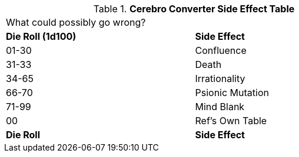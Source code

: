 .*Cerebro Converter Side Effect Table*
[width="75%",cols="^,<",frame="all", stripes="even"]
|===
2+<|What could possibly go wrong?
s|Die Roll (1d100)
s|Side Effect

|01-30
|Confluence

|31-33
|Death

|34-65
|Irrationality

|66-70
|Psionic Mutation

|71-99
|Mind Blank

|00
|Ref's Own Table

s|Die Roll
s|Side Effect
|===
